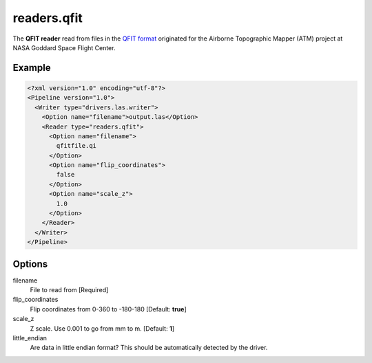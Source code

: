 .. _readers.qfit:

readers.qfit
============

The **QFIT reader** read from files in the `QFIT format`_ originated for the Airborne Topographic Mapper (ATM) project at NASA Goddard Space Flight Center.


Example
-------

.. code-block:: xml

  <?xml version="1.0" encoding="utf-8"?>
  <Pipeline version="1.0">
    <Writer type="drivers.las.writer">
      <Option name="filename">output.las</Option>
      <Reader type="readers.qfit">
        <Option name="filename">
          qfitfile.qi
        </Option>
        <Option name="flip_coordinates">
          false
        </Option>
        <Option name="scale_z">
          1.0
        </Option>
      </Reader>
    </Writer>
  </Pipeline>

Options
-------

filename
  File to read from [Required]

flip_coordinates
  Flip coordinates from 0-360 to -180-180 [Default: **true**] 

scale_z
  Z scale. Use 0.001 to go from mm to m. [Default: **1**] 
  
little_endian
  Are data in little endian format? This should be automatically detected by the driver.


.. _QFIT format: http://nsidc.org/data/docs/daac/icebridge/ilatm1b/docs/ReadMe.qfit.txt


